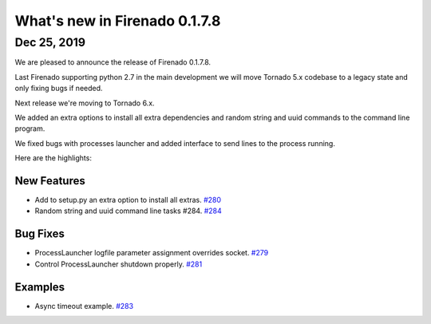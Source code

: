 What's new in Firenado 0.1.7.8
==============================

Dec 25, 2019
------------

We are pleased to announce the release of Firenado 0.1.7.8.

Last Firenado supporting python 2.7 in the main development we will move
Tornado 5.x codebase to a legacy state and only fixing bugs if needed.

Next release we're moving to Tornado 6.x.

We added an extra options to install all extra dependencies and random string
and uuid commands to the command line program.

We fixed bugs with processes launcher and added interface to send lines to the
process running.


Here are the highlights:

New Features
~~~~~~~~~~~~

* Add to setup.py an extra option to install all extras. `#280 <https://github.com/candango/firenado/issues/280>`_
* Random string and uuid command line tasks #284. `#284 <https://github.com/candango/firenado/issues/284>`_

Bug Fixes
~~~~~~~~~
* ProcessLauncher logfile parameter assignment overrides socket. `#279 <https://github.com/candango/firenado/issues/279>`_
* Control ProcessLauncher shutdown properly. `#281 <https://github.com/candango/firenado/issues/281>`_

Examples
~~~~~~~~~
* Async timeout example. `#283 <https://github.com/candango/firenado/issues/283>`_
